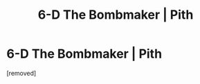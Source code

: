 #+TITLE: 6-D The Bombmaker | Pith

* 6-D The Bombmaker | Pith
:PROPERTIES:
:Author: babalook
:Score: 1
:DateUnix: 1591108856.0
:DateShort: 2020-Jun-02
:END:
[removed]

